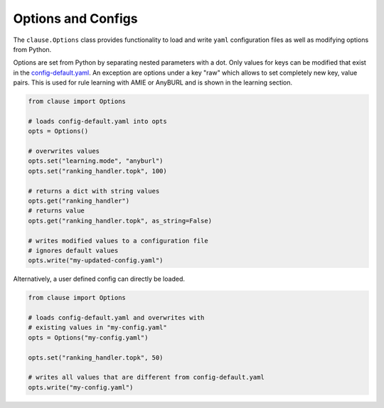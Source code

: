 
Options and Configs
======================

The ``clause.Options`` class provides functionality to load and write ``yaml`` configuration files as well as modifying options from Python.

Options are set from Python by separating nested parameters with a dot. Only values for keys can be modified that exist in the `config-default.yaml <https://github.com/symbolic-kg/PyClause/blob/master/clause/config-default.yaml>`_. An exception are options under a key "raw" which allows to set completely new key, value pairs. This is used for rule learning with AMIE or AnyBURL and is shown in the learning section.


.. code-block:: python
   
   from clause import Options

   # loads config-default.yaml into opts
   opts = Options()

   # overwrites values
   opts.set("learning.mode", "anyburl")
   opts.set("ranking_handler.topk", 100)

   # returns a dict with string values
   opts.get("ranking_handler")
   # returns value
   opts.get("ranking_handler.topk", as_string=False)

   # writes modified values to a configuration file
   # ignores default values
   opts.write("my-updated-config.yaml") 


Alternatively, a user defined config can directly be loaded.

.. code-block:: python
   
   from clause import Options

   # loads config-default.yaml and overwrites with
   # existing values in "my-config.yaml"
   opts = Options("my-config.yaml")

   opts.set("ranking_handler.topk", 50)

   # writes all values that are different from config-default.yaml
   opts.write("my-config.yaml") 

 


   











